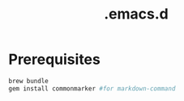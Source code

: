 #+TITLE: .emacs.d

* Prerequisites

#+BEGIN_SRC sh
  brew bundle
  gem install commonmarker #for markdown-command
#+END_SRC
